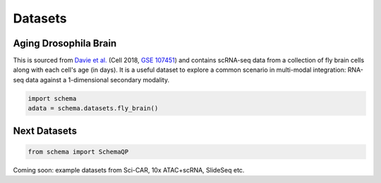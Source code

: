 Datasets
=========

Aging Drosophila Brain
~~~~~~~~~~~~~~~~~~~~~~

This is sourced from `Davie et al.`_ (Cell 2018, `GSE 107451`_) and contains scRNA-seq data from a collection of fly brain cells along with each cell's age (in days). It is a useful dataset to explore a common scenario in multi-modal integration:  RNA-seq data against a 1-dimensional secondary modality.

.. code-block:: Python

   import schema
   adata = schema.datasets.fly_brain()


Next Datasets
~~~~~~~~~~~~~

.. code-block:: Python

    from schema import SchemaQP

Coming soon: example datasets from Sci-CAR,  10x ATAC+scRNA, SlideSeq etc. 



.. _Davie et al.: https://doi.org/10.1016/j.cell.2018.05.057
.. _GSE 107451: https://www.ncbi.nlm.nih.gov/geo/query/acc.cgi?acc=GSE107451
